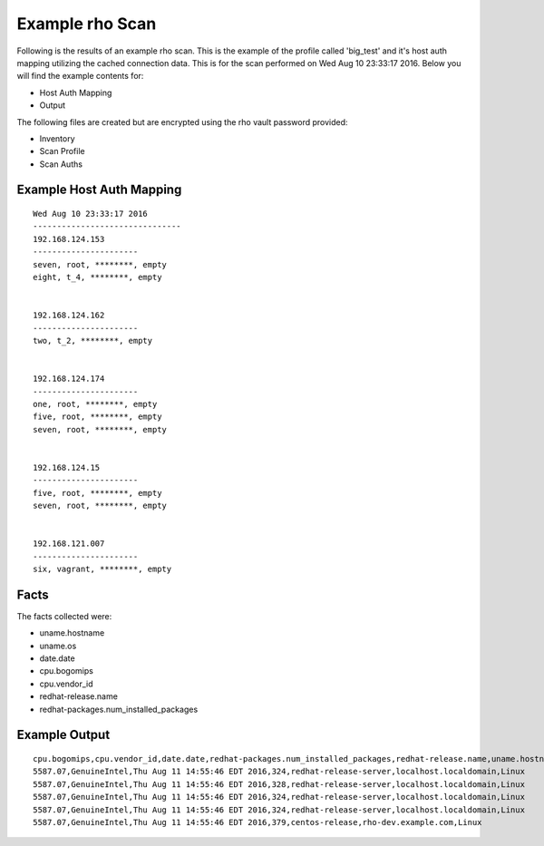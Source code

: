 ^^^^^^^^^^^^^^^^^
Example rho Scan
^^^^^^^^^^^^^^^^^

Following is the results of an example rho scan. This is the example of the
profile called 'big_test' and it's host auth mapping utilizing the cached
connection data. This is for the scan performed on Wed Aug 10 23:33:17 2016.
Below you will find the example contents for:

- Host Auth Mapping
- Output

The following files are created but are encrypted using the rho vault password provided:

- Inventory
- Scan Profile
- Scan Auths



Example Host Auth Mapping
""""""""""""""""""""""""""

::

   Wed Aug 10 23:33:17 2016
   -------------------------------
   192.168.124.153
   ----------------------
   seven, root, ********, empty
   eight, t_4, ********, empty


   192.168.124.162
   ----------------------
   two, t_2, ********, empty


   192.168.124.174
   ----------------------
   one, root, ********, empty
   five, root, ********, empty
   seven, root, ********, empty


   192.168.124.15
   ----------------------
   five, root, ********, empty
   seven, root, ********, empty


   192.168.121.007
   ----------------------
   six, vagrant, ********, empty



Facts
"""""""
The facts collected were:

- uname.hostname
- uname.os
- date.date
- cpu.bogomips
- cpu.vendor_id
- redhat-release.name
- redhat-packages.num_installed_packages

Example Output
""""""""""""""""

::

   cpu.bogomips,cpu.vendor_id,date.date,redhat-packages.num_installed_packages,redhat-release.name,uname.hostname,uname.os
   5587.07,GenuineIntel,Thu Aug 11 14:55:46 EDT 2016,324,redhat-release-server,localhost.localdomain,Linux
   5587.07,GenuineIntel,Thu Aug 11 14:55:46 EDT 2016,328,redhat-release-server,localhost.localdomain,Linux
   5587.07,GenuineIntel,Thu Aug 11 14:55:46 EDT 2016,324,redhat-release-server,localhost.localdomain,Linux
   5587.07,GenuineIntel,Thu Aug 11 14:55:46 EDT 2016,324,redhat-release-server,localhost.localdomain,Linux
   5587.07,GenuineIntel,Thu Aug 11 14:55:46 EDT 2016,379,centos-release,rho-dev.example.com,Linux
